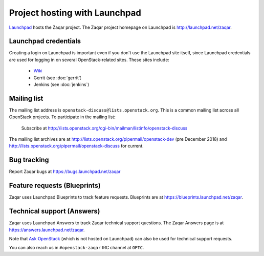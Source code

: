 ==============================
Project hosting with Launchpad
==============================

`Launchpad`_ hosts the Zaqar project. The Zaqar project homepage on Launchpad is
http://launchpad.net/zaqar.

Launchpad credentials
---------------------

Creating a login on Launchpad is important even if you don't use the Launchpad
site itself, since Launchpad credentials are used for logging in on several
OpenStack-related sites. These sites include:

 * `Wiki`_
 * Gerrit (see :doc:`gerrit`)
 * Jenkins (see :doc:`jenkins`)

Mailing list
------------

The mailing list address is ``openstack-discuss@lists.openstack.org``.
This is a common mailing list across all OpenStack projects.
To participate in the mailing list:

   Subscribe at http://lists.openstack.org/cgi-bin/mailman/listinfo/openstack-discuss

The mailing list archives are at http://lists.openstack.org/pipermail/openstack-dev (pre December 2018) and http://lists.openstack.org/pipermail/openstack-discuss for current.

Bug tracking
------------

Report Zaqar bugs at https://bugs.launchpad.net/zaqar

Feature requests (Blueprints)
-----------------------------

Zaqar uses Launchpad Blueprints to track feature requests. Blueprints are at
https://blueprints.launchpad.net/zaqar.

Technical support (Answers)
---------------------------

Zaqar uses Launchpad Answers to track Zaqar technical support questions. The
Zaqar Answers page is at https://answers.launchpad.net/zaqar.

Note that `Ask OpenStack`_ (which is not hosted on Launchpad) can also be used
for technical support requests.

You can also reach us in ``#openstack-zaqar`` IRC channel at
``OFTC``.

.. _Launchpad: https://launchpad.net
.. _Wiki: https://wiki.openstack.org
.. _Zaqar Team: https://launchpad.net/zaqar
.. _Ask OpenStack: https://ask.openstack.org/
